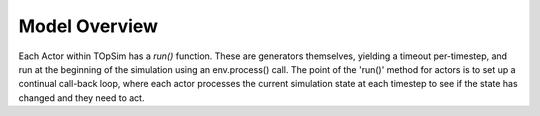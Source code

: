 .. _model_overview:

Model Overview
==============

Each Actor within TOpSim has a `run()` function. These are generators
themselves, yielding a timeout per-timestep, and run at the beginning of the
simulation using an env.process() call. The point of the 'run()' method for
actors is to set up a continual call-back loop, where each actor processes
the current simulation state at each timestep to see if the state has changed
and they need to act.